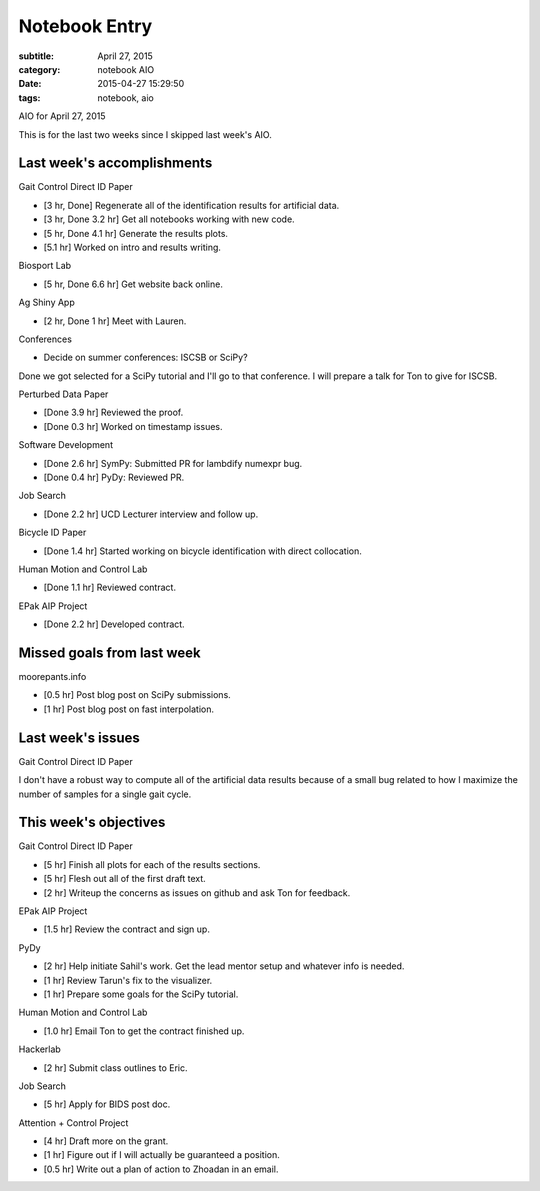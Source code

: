 ==============
Notebook Entry
==============

:subtitle: April 27, 2015
:category: notebook AIO
:date: 2015-04-27 15:29:50
:tags: notebook, aio


AIO for April 27, 2015



This is for the last two weeks since I skipped last week's AIO.

Last week's accomplishments
===========================

Gait Control Direct ID Paper

- [3 hr, Done] Regenerate all of the identification results for artificial data.
- [3 hr, Done 3.2 hr] Get all notebooks working with new code.
- [5 hr, Done 4.1 hr] Generate the results plots.
- [5.1 hr] Worked on intro and results writing.

Biosport Lab

- [5 hr, Done 6.6 hr] Get website back online.

Ag Shiny App

- [2 hr, Done 1 hr] Meet with Lauren.

Conferences

- Decide on summer conferences: ISCSB or SciPy?

Done we got selected for a SciPy tutorial and I'll go to that conference. I
will prepare a talk for Ton to give for ISCSB.

Perturbed Data Paper

- [Done 3.9 hr] Reviewed the proof.
- [Done 0.3 hr] Worked on timestamp issues.

Software Development

- [Done 2.6 hr] SymPy: Submitted PR for lambdify numexpr bug.
- [Done 0.4 hr] PyDy: Reviewed PR.

Job Search

- [Done 2.2 hr] UCD Lecturer interview and follow up.

Bicycle ID Paper

- [Done 1.4 hr] Started working on bicycle identification with direct
  collocation.

Human Motion and Control Lab

- [Done 1.1 hr] Reviewed contract.

EPak AIP Project

- [Done 2.2 hr] Developed contract.

Missed goals from last week
===========================

moorepants.info

- [0.5 hr] Post blog post on SciPy submissions.
- [1 hr] Post blog post on fast interpolation.

Last week's issues
==================

Gait Control Direct ID Paper

I don't have a robust way to compute all of the artificial data results because
of a small bug related to how I maximize the number of samples for a single
gait cycle.

This week's objectives
======================

Gait Control Direct ID Paper

- [5 hr] Finish all plots for each of the results sections.
- [5 hr] Flesh out all of the first draft text.
- [2 hr] Writeup the concerns as issues on github and ask Ton for feedback.

EPak AIP Project

- [1.5 hr] Review the contract and sign up.

PyDy

- [2 hr] Help initiate Sahil's work. Get the lead mentor setup and whatever
  info is needed.
- [1 hr] Review Tarun's fix to the visualizer.
- [1 hr] Prepare some goals for the SciPy tutorial.

Human Motion and Control Lab

- [1.0 hr] Email Ton to get the contract finished up.

Hackerlab

- [2 hr] Submit class outlines to Eric.

Job Search

- [5 hr] Apply for BIDS post doc.

Attention + Control Project

- [4 hr] Draft more on the grant.
- [1 hr] Figure out if I will actually be guaranteed a position.
- [0.5 hr] Write out a plan of action to Zhoadan in an email.
